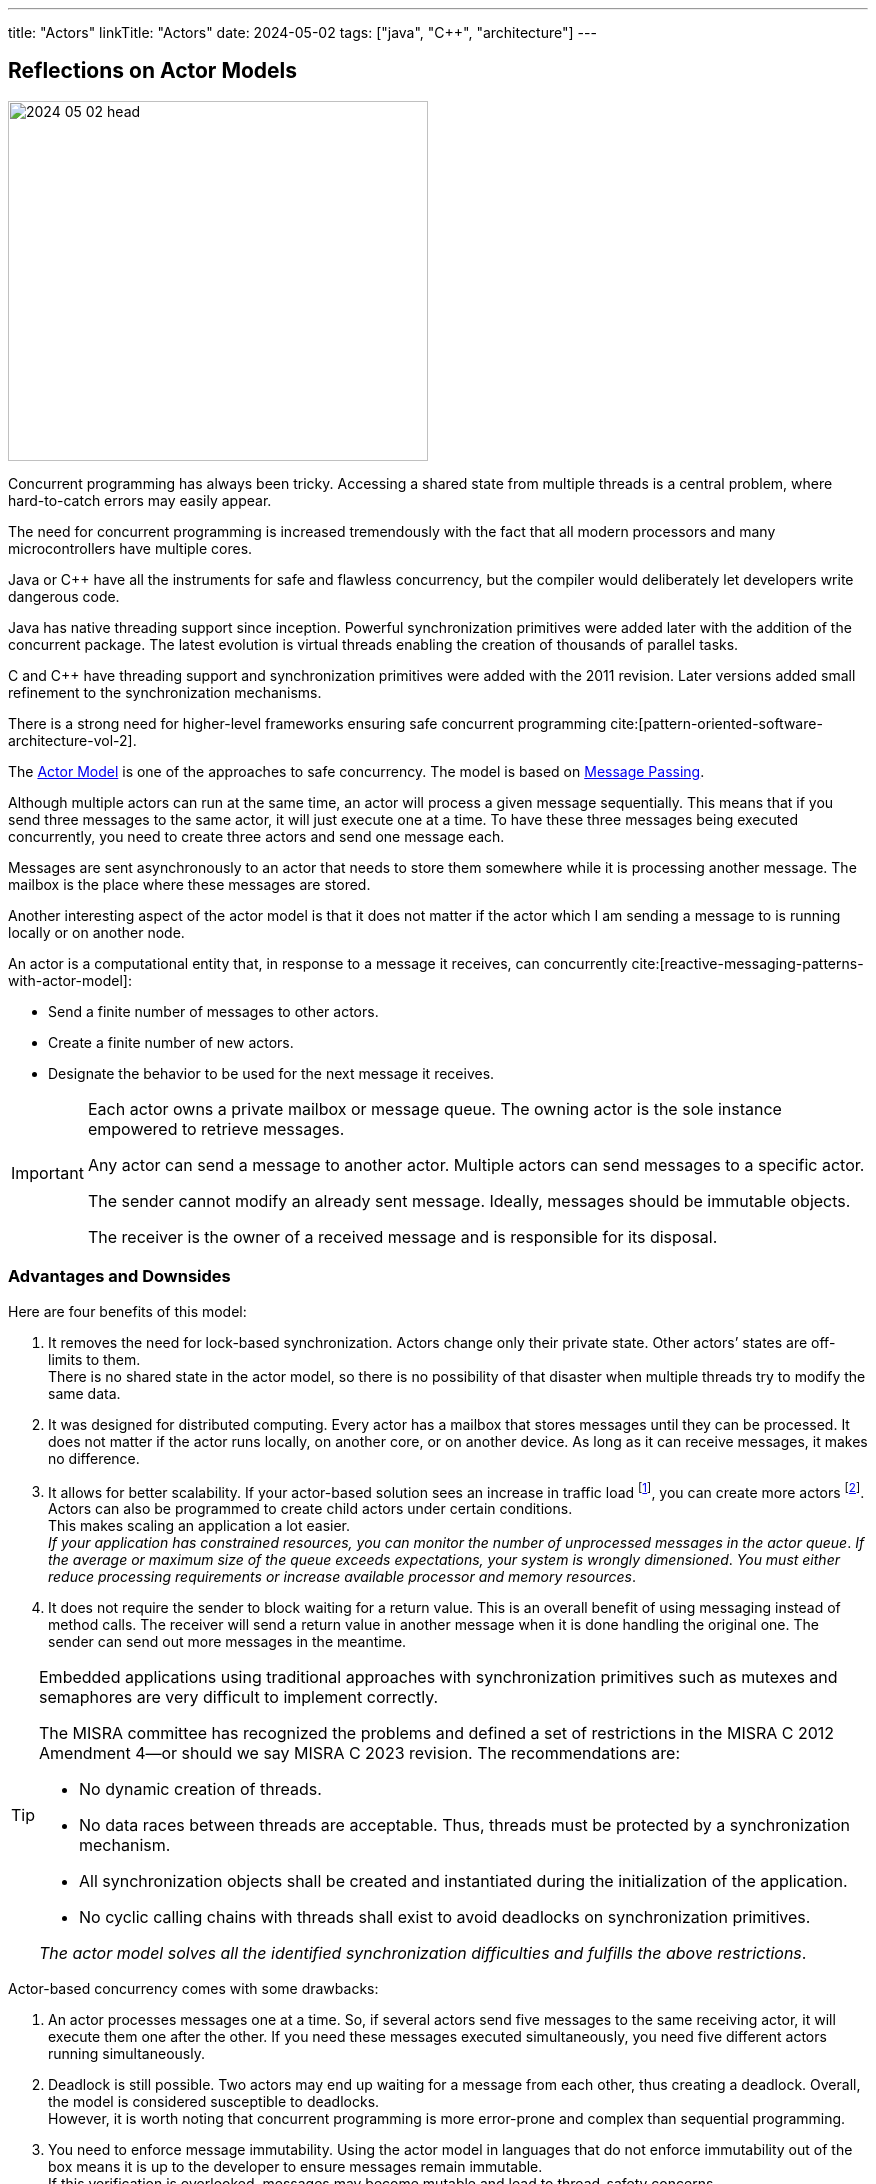 ---
title: "Actors"
linkTitle: "Actors"
date: 2024-05-02
tags: ["java", "C++", "architecture"]
---

== Reflections on Actor Models
:author: Marcel Baumann
:email: <marcel.baumann@tangly.net>
:homepage: https://www.tangly.net/
:company: https://www.tangly.net/[tangly llc]
:ref-actor-model: https://en.wikipedia.org/wiki/Actor_model[Actor Model]
:ref-message-passing: https://en.wikipedia.org/wiki/Message_passing[Message Passing]

image::2024-05-02-head.svg[width=420,height=360,role=left]

Concurrent programming has always been tricky.
Accessing a shared state from multiple threads is a central problem, where hard-to-catch errors may easily appear.

The need for concurrent programming is increased tremendously with the fact that all modern processors and many microcontrollers have multiple cores.

Java or {cpp} have all the instruments for safe and flawless concurrency, but the compiler would deliberately let developers write dangerous code.

Java has native threading support since inception.
Powerful synchronization primitives were added later with the addition of the concurrent package.
The latest evolution is virtual threads enabling the creation of thousands of parallel tasks.

C and {cpp} have threading support and synchronization primitives were added with the 2011 revision.
Later versions added small refinement to the synchronization mechanisms.

There is a strong need for higher-level frameworks ensuring safe concurrent programming cite:[pattern-oriented-software-architecture-vol-2].

The {ref-actor-model} is one of the approaches to safe concurrency.
The model is based on {ref-message-passing}.

Although multiple actors can run at the same time, an actor will process a given message sequentially.
This means that if you send three messages to the same actor, it will just execute one at a time.
To have these three messages being executed concurrently, you need to create three actors and send one message each.

Messages are sent asynchronously to an actor that needs to store them somewhere while it is processing another message.
The mailbox is the place where these messages are stored.

Another interesting aspect of the actor model is that it does not matter if the actor which I am sending a message to is running locally or on another node.

An actor is a computational entity that, in response to a message it receives, can concurrently cite:[reactive-messaging-patterns-with-actor-model]:

- Send a finite number of messages to other actors.
- Create a finite number of new actors.
- Designate the behavior to be used for the next message it receives.

[IMPORTANT]
====
Each actor owns a private mailbox or message queue.
The owning actor is the sole instance empowered to retrieve messages.

Any actor can send a message to another actor.
Multiple actors can send messages to a specific actor.

The sender cannot modify an already sent message.
Ideally, messages should be immutable objects.

The receiver is the owner of a received message and is responsible for its disposal.
====

=== Advantages and Downsides

Here are four benefits of this model:

. It removes the need for lock-based synchronization.
Actors change only their private state.
Other actors’ states are off-limits to them. +
There is no shared state in the actor model, so there is no possibility of that disaster when multiple threads try to modify the same data.
. It was designed for distributed computing.
Every actor has a mailbox that stores messages until they can be processed.
It does not matter if the actor runs locally, on another core, or on another device.
As long as it can receive messages, it makes no difference.
. It allows for better scalability.
If your actor-based solution sees an increase in traffic load
footnote:[A higher traffic load has a direct impact on the number of unprocessed messages in actor mailboxes.], you can create more actors
footnote:[The creation of additional actors is prohibited in security relevant applications.
For example, the MISRA 2022 standard explicitly prohibits dynamic creation of processes.
The only possible approach is to dimension your systems to fulfill your non-functional requirements.].
Actors can also be programmed to create child actors under certain conditions. +
This makes scaling an application a lot easier. +
_If your application has constrained resources, you can monitor the number of unprocessed messages in the actor queue_.
_If the average or maximum size of the queue exceeds expectations, your system is wrongly dimensioned_.
_You must either reduce processing requirements or increase available processor and memory resources_.
. It does not require the sender to block waiting for a return value.
This is an overall benefit of using messaging instead of method calls.
The receiver will send a return value in another message when it is done handling the original one.
The sender can send out more messages in the meantime.

[TIP]
====
Embedded applications using traditional approaches with synchronization primitives such as mutexes and semaphores are very difficult to implement correctly.

The MISRA committee has recognized the problems and defined a set of restrictions in the MISRA C 2012 Amendment 4—or should we say MISRA C 2023 revision.
The recommendations are:

- No dynamic creation of threads.
- No data races between threads are acceptable.
Thus, threads must be protected by a synchronization mechanism.
- All synchronization objects shall be created and instantiated during the initialization of the application.
- No cyclic calling chains with threads shall exist to avoid deadlocks on synchronization primitives.

_The actor model solves all the identified synchronization difficulties and fulfills the above restrictions_.
====

Actor-based concurrency comes with some drawbacks:

. An actor processes messages one at a time.
So, if several actors send five messages to the same receiving actor, it will execute them one after the other.
If you need these messages executed simultaneously, you need five different actors running simultaneously.
. Deadlock is still possible.
Two actors may end up waiting for a message from each other, thus creating a deadlock.
Overall, the model is considered susceptible to deadlocks. +
However, it is worth noting that concurrent programming is more error-prone and complex than sequential programming.
. You need to enforce message immutability.
Using the actor model in languages that do not enforce immutability out of the box means it is up to the developer to ensure messages remain immutable. +
If this verification is overlooked, messages may become mutable and lead to thread-safety concerns.
. Unexpected failures can be critical.
If an actor failure occurs, other actors may get perpetually stuck awaiting a message from it.
To avoid this situation, developers have to employ defensive programming techniques and handle exceptions within the scope of each actor.

=== Minimal Actor Library

To send a message to an actor, you need a reference to the receiving entity.

Introduce naming conventions for actors to profit from search capabilities and improved logging.
An actor should have a unique external identifier to support identification and querying.

Consider using a sealed class hierarchy to define messages actors receive
footnote:[A similar approach can be implemented in {cpp} with _std::variant_ construct.].
Pattern matching with _instanceof_ would provide exhaustive and type secure handling of all alternatives.

Java provides the needed mechanisms.
Modern pattern matching in Java provides elegant solutions.

The behavior of an actor is specified as a flat or a hierarchical state machine.

The _net.tangly.fsm_ library provides the abstractions to elegantly implement applications with Java:

- A library providing actors and asynchronous message passing communication.
- A timer manager to schedule time triggered tasks.
This approach simplifies slightly the programming of actors.
An actor only needs to wait on regular messages or timeout messages on its mailbox.
- Hierarchical state machines as described in the UML standard.
- A flow library to publish and subscribe data and realize transformation pipelines.

A similar _net::tangly::vinci_ library provides similar abstractions to elegantly implement applications with {cpp}:

- A library providing actors and asynchronous message passing communication.
- A timer manager to schedule time triggered tasks.
- _Embedded applications often have more simple flat finite state machines._
_Such machines should be implemented programmatically with switch statements._ +
_Additionally, the Boost library provides statechart libraries._
- A message pool feature to programmatically acquire and release message instances.
The pool is useful when exchanging messages between actors.
Otherwise, either the object will be deleted when leaving the scope in one actor, or you have to dynamically allocate on the heap.
Both approaches are suboptimal for realtime embedded applications.

[TIP]
====
Data processing pipelines should be implemented with flow approaches and not with actors.

Multiple publishers and multiple consumers for a data channel should be provided.
====

=== References

bibliography::[]
